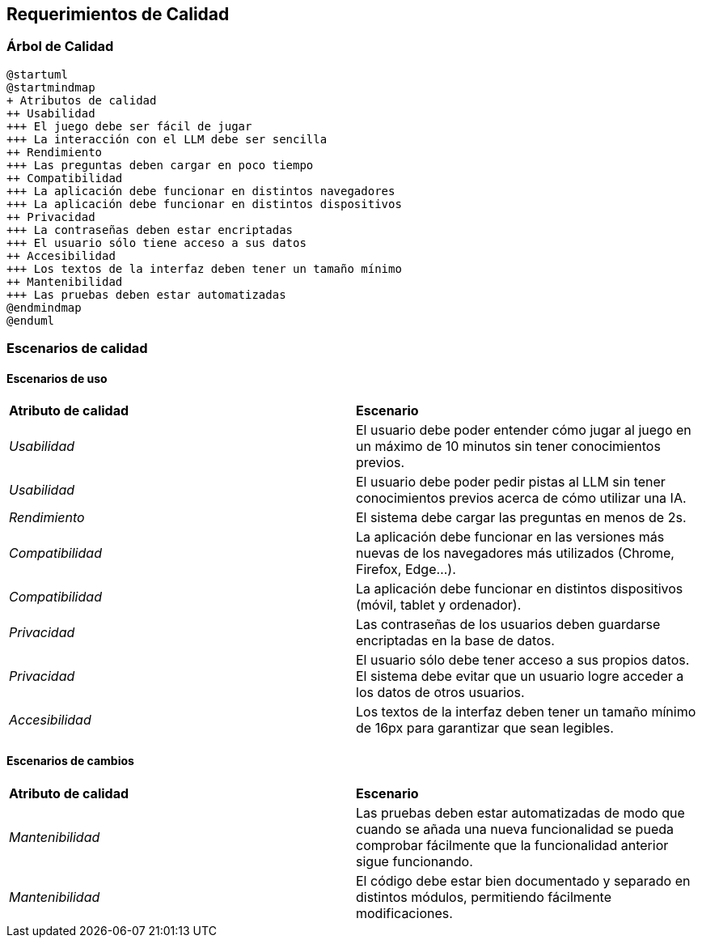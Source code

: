 ifndef::imagesdir[:imagesdir: ../images]

[[section-quality-scenarios]]
== Requerimientos de Calidad


ifdef::arc42help[]
[role="arc42help"]
****

Esta sección describe todos los requerimientos de calidad como un árbol de calidad con escenarios. Los más importantes ya han sido descritos en la sección 1.2 (Metas de Calidad).
Aquí se capturan los requerimientos de calidad con menor prioridad, que no crearán altos riesgos en caso de que no sean cubiertos con totalidad.

.Motivación
Dado que los requerimientos de calidad tendrán mucha influencia en las decisiones arquitectónicas deben tomarse en cuenta los elementos importantes para las partes relacionadas que sean concretas y medibles.

.Más información

Vea  https://docs.arc42.org/section-10/[Quality Requirements] en la documentación de arc42.

****
endif::arc42help[]

=== Árbol de Calidad
ifdef::arc42help[]
[role="arc42help"]
****
.Contenido
El árbol de calidad (Definido en ATAM - Método de análisis de compensación de arquitectura por sus silas en inglés) con escenarios de calidad/evaluación como hojas.

.Motivación
La estructura de árbol con prioridades provee un vistazo general para un gran número de requerimientos de calidad.

.Formato
El árbol de calidad es un vistazo a alto nivel de las metas de calidad y requerimientos:
* Un refinamiento del término de "calidad" a manera de árbol. Utilice "calidad" o "utilidad" como raíz.
* Un mapa mental con categorías de calidad como ramas principales
En cualquier caso incluya ligas a los escenarios de las siguientes secciones.

****
endif::arc42help[]

[plantuml, árbol de calidad, png]
----
@startuml
@startmindmap
+ Atributos de calidad
++ Usabilidad
+++ El juego debe ser fácil de jugar
+++ La interacción con el LLM debe ser sencilla
++ Rendimiento
+++ Las preguntas deben cargar en poco tiempo
++ Compatibilidad
+++ La aplicación debe funcionar en distintos navegadores
+++ La aplicación debe funcionar en distintos dispositivos
++ Privacidad
+++ La contraseñas deben estar encriptadas
+++ El usuario sólo tiene acceso a sus datos
++ Accesibilidad
+++ Los textos de la interfaz deben tener un tamaño mínimo
++ Mantenibilidad
+++ Las pruebas deben estar automatizadas
@endmindmap
@enduml
----

=== Escenarios de calidad

ifdef::arc42help[]
[role="arc42help"]
****
.Contenido
Concretización de requerimientos de calidad (que pueden ser vagos o implícitos) utilizando escenarios de calidad.
Estos escenarios describen lo que debería pasar cuando un estímulo llega al sistema.
Para los arquitectos, son importantes dos tipos de escenarios:
* Escenarios de uso (también llamados escenarios de aplicación o escenarios de caso de uso), que describen la reacción en tiempo de ejecución de un sistema a un determinado estímulo. Esto incluye también escenarios que describen la eficiencia o el rendimiento del sistema. Por ejemplo: El sistema reacciona a la petición de un usuario en un segundo.
* Escenarios de cambios, describen la modificación del sistema a su ambiente inmediato. Por ejemplo: Cuando se implementa funcionalidad adicional o requerimientos para el cambio de un atributo de calidad.

.Motivación
Los escenarios crean requerimientos de calidad concretos y permiten medirlos de manera más sencilla o decidir si han sido cumplidos.
Cuando se requiere evaluar la arquitectura utilizando métodos como ATAM se necesitan describir las metas de calidad (de la sección 1.2) de manera más precisa hasta un nivel de escenarios que pueden ser discutidos y evaluados.

.Formato
Texto en forma libre o tabular.
****
endif::arc42help[]

==== Escenarios de uso
|===
| **Atributo de calidad** | **Escenario**
| _Usabilidad_ | El usuario debe poder entender cómo jugar al juego en un máximo de 10 minutos sin tener conocimientos previos.
| _Usabilidad_ | El usuario debe poder pedir pistas al LLM sin tener conocimientos previos acerca de cómo utilizar una IA. 
| _Rendimiento_ | El sistema debe cargar las preguntas en menos de 2s.
| _Compatibilidad_ | La aplicación debe funcionar en las versiones más nuevas de los navegadores más utilizados (Chrome, Firefox, Edge...).
| _Compatibilidad_ | La aplicación debe funcionar en distintos dispositivos (móvil, tablet y ordenador).
| _Privacidad_ | Las contraseñas de los usuarios deben guardarse encriptadas en la base de datos.
| _Privacidad_ | El usuario sólo debe tener acceso a sus propios datos. El sistema debe evitar que un usuario logre acceder a los datos de otros usuarios.
| _Accesibilidad_ | Los textos de la interfaz deben tener un tamaño mínimo de 16px para garantizar que sean legibles.
|===
==== Escenarios de cambios
|===
| **Atributo de calidad** | **Escenario**
| _Mantenibilidad_ | Las pruebas deben estar automatizadas de modo que cuando se añada una nueva funcionalidad se pueda comprobar fácilmente que la funcionalidad anterior sigue funcionando. 
| _Mantenibilidad_ | El código debe estar bien documentado y separado en distintos módulos, permitiendo fácilmente modificaciones.
|===
